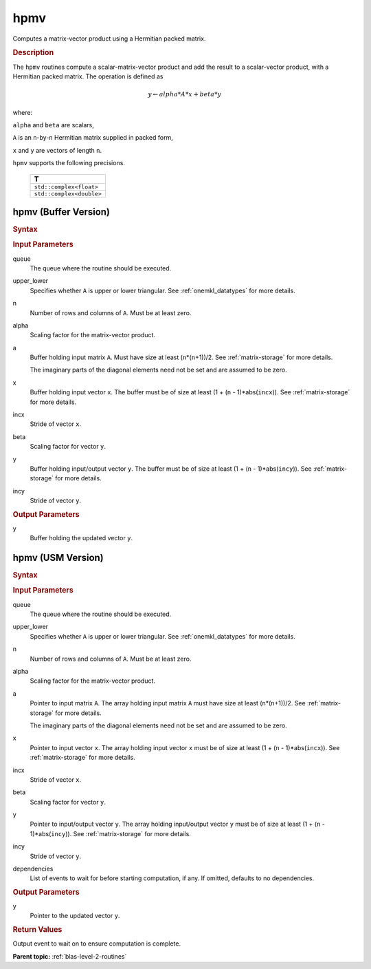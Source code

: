 .. _onemkl_blas_hpmv:

hpmv
====

Computes a matrix-vector product using a Hermitian packed matrix.

.. _onemkl_blas_hpmv_description:

.. rubric:: Description

The ``hpmv`` routines compute a scalar-matrix-vector product and add the
result to a scalar-vector product, with a Hermitian packed matrix.
The operation is defined as

.. math::

      y \leftarrow alpha*A*x + beta*y

where:

``alpha`` and ``beta`` are scalars,

``A`` is an ``n``-by-``n`` Hermitian matrix supplied in packed form,

``x`` and ``y`` are vectors of length ``n``.

``hpmv`` supports the following precisions.

   .. list-table:: 
      :header-rows: 1

      * -  T 
      * -  ``std::complex<float>`` 
      * -  ``std::complex<double>`` 

.. _onemkl_blas_hpmv_buffer:

hpmv (Buffer Version)
---------------------

.. rubric:: Syntax

.. cpp:function::  void oneapi::mkl::blas::column_major::hpmv(sycl::queue &queue, onemkl::uplo upper_lower, std::int64_t n, T alpha, sycl::buffer<T,1> &a, sycl::buffer<T,1> &x, std::int64_t incx, T beta, sycl::buffer<T,1> &y, std::int64_t incy)
.. cpp:function::  void oneapi::mkl::blas::row_major::hpmv(sycl::queue &queue, onemkl::uplo upper_lower, std::int64_t n, T alpha, sycl::buffer<T,1> &a, sycl::buffer<T,1> &x, std::int64_t incx, T beta, sycl::buffer<T,1> &y, std::int64_t incy)

.. container:: section

   .. rubric:: Input Parameters

   queue
      The queue where the routine should be executed.

   upper_lower
      Specifies whether ``A`` is upper or lower triangular. See :ref:`onemkl_datatypes` for more details.

   n
      Number of rows and columns of ``A``. Must be at least zero.

   alpha
      Scaling factor for the matrix-vector product.

   a
      Buffer holding input matrix ``A``. Must have size at least
      (``n``\ \*(``n``\ +1))/2. See :ref:`matrix-storage` for
      more details.

      The imaginary parts of the diagonal elements need not be set and
      are assumed to be zero.

   x
      Buffer holding input vector ``x``. The buffer must be of size at
      least (1 + (``n`` - 1)*abs(``incx``)). See :ref:`matrix-storage` for
      more details.

   incx
      Stride of vector ``x``.

   beta
      Scaling factor for vector ``y``.

   y
      Buffer holding input/output vector ``y``. The buffer must be of
      size at least (1 + (``n`` - 1)*abs(``incy``)). See :ref:`matrix-storage`
      for more details.

   incy
      Stride of vector ``y``.

.. container:: section

   .. rubric:: Output Parameters

   y
      Buffer holding the updated vector ``y``.

.. _onemkl_blas_hpmv_usm:

hpmv (USM Version)
------------------

.. rubric:: Syntax

.. cpp:function::  sycl::event oneapi::mkl::blas::column_major::hpmv(sycl::queue &queue, onemkl::uplo upper_lower, std::int64_t n, T alpha, const T *a, const T *x, std::int64_t incx, T beta, T *y, std::int64_t incy, const sycl::vector_class<sycl::event> &dependencies = {})
.. cpp:function::  sycl::event oneapi::mkl::blas::row_major::hpmv(sycl::queue &queue, onemkl::uplo upper_lower, std::int64_t n, T alpha, const T *a, const T *x, std::int64_t incx, T beta, T *y, std::int64_t incy, const sycl::vector_class<sycl::event> &dependencies = {})

.. container:: section

   .. rubric:: Input Parameters

   queue
      The queue where the routine should be executed.

   upper_lower
      Specifies whether ``A`` is upper or lower triangular. See :ref:`onemkl_datatypes` for more details.

   n
      Number of rows and columns of ``A``. Must be at least zero.

   alpha
      Scaling factor for the matrix-vector product.

   a
      Pointer to input matrix ``A``. The array holding input matrix
      ``A`` must have size at least (``n``\ \*(``n``\ +1))/2. See
      :ref:`matrix-storage` for
      more details.

      The imaginary parts of the diagonal elements need not be set
      and are assumed to be zero.

   x
      Pointer to input vector ``x``. The array holding input vector
      ``x`` must be of size at least (1 + (``n`` - 1)*abs(``incx``)).
      See :ref:`matrix-storage` for
      more details.

   incx
      Stride of vector ``x``.

   beta
      Scaling factor for vector ``y``.

   y
      Pointer to input/output vector ``y``. The array holding
      input/output vector ``y`` must be of size at least (1 + (``n``
      - 1)*abs(``incy``)). See :ref:`matrix-storage` for
      more details.

   incy
      Stride of vector ``y``.

   dependencies
      List of events to wait for before starting computation, if any.
      If omitted, defaults to no dependencies.

.. container:: section

   .. rubric:: Output Parameters

   y
      Pointer to the updated vector ``y``.

.. container:: section

   .. rubric:: Return Values

   Output event to wait on to ensure computation is complete.

   **Parent topic:** :ref:`blas-level-2-routines`
